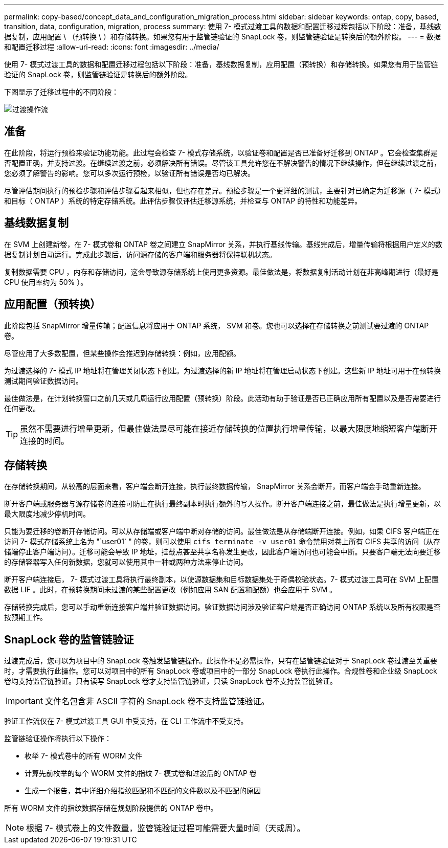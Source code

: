 ---
permalink: copy-based/concept_data_and_configuration_migration_process.html 
sidebar: sidebar 
keywords: ontap, copy, based, transition, data, configuration, migration, process 
summary: 使用 7- 模式过渡工具的数据和配置迁移过程包括以下阶段：准备，基线数据复制，应用配置 \ （预转换 \ ）和存储转换。如果您有用于监管链验证的 SnapLock 卷，则监管链验证是转换后的额外阶段。 
---
= 数据和配置迁移过程
:allow-uri-read: 
:icons: font
:imagesdir: ../media/


[role="lead"]
使用 7- 模式过渡工具的数据和配置迁移过程包括以下阶段：准备，基线数据复制，应用配置（预转换）和存储转换。如果您有用于监管链验证的 SnapLock 卷，则监管链验证是转换后的额外阶段。

下图显示了迁移过程中的不同阶段：

image::../media/transition_operational_flow.gif[过渡操作流]



== 准备

在此阶段，将运行预检来验证功能功能。此过程会检查 7- 模式存储系统，以验证卷和配置是否已准备好迁移到 ONTAP 。它会检查集群是否配置正确，并支持过渡。在继续过渡之前，必须解决所有错误。尽管该工具允许您在不解决警告的情况下继续操作，但在继续过渡之前，您必须了解警告的影响。您可以多次运行预检，以验证所有错误是否均已解决。

尽管评估期间执行的预检步骤和评估步骤看起来相似，但也存在差异。预检步骤是一个更详细的测试，主要针对已确定为迁移源（ 7- 模式）和目标（ ONTAP ）系统的特定存储系统。此评估步骤仅评估迁移源系统，并检查与 ONTAP 的特性和功能差异。



== 基线数据复制

在 SVM 上创建新卷，在 7- 模式卷和 ONTAP 卷之间建立 SnapMirror 关系，并执行基线传输。基线完成后，增量传输将根据用户定义的数据复制计划自动运行。完成此步骤后，访问源存储的客户端和服务器将保持联机状态。

复制数据需要 CPU ，内存和存储访问，这会导致源存储系统上使用更多资源。最佳做法是，将数据复制活动计划在非高峰期进行（最好是 CPU 使用率约为 50% ）。



== 应用配置（预转换）

此阶段包括 SnapMirror 增量传输；配置信息将应用于 ONTAP 系统， SVM 和卷。您也可以选择在存储转换之前测试要过渡的 ONTAP 卷。

尽管应用了大多数配置，但某些操作会推迟到存储转换：例如，应用配额。

为过渡选择的 7- 模式 IP 地址将在管理关闭状态下创建。为过渡选择的新 IP 地址将在管理启动状态下创建。这些新 IP 地址可用于在预转换测试期间验证数据访问。

最佳做法是，在计划转换窗口之前几天或几周运行应用配置（预转换）阶段。此活动有助于验证是否已正确应用所有配置以及是否需要进行任何更改。


TIP: 虽然不需要进行增量更新，但最佳做法是尽可能在接近存储转换的位置执行增量传输，以最大限度地缩短客户端断开连接的时间。



== 存储转换

在存储转换期间，从较高的层面来看，客户端会断开连接，执行最终数据传输， SnapMirror 关系会断开，而客户端会手动重新连接。

断开客户端或服务器与源存储卷的连接可防止在执行最终副本时执行额外的写入操作。断开客户端连接之前，最佳做法是执行增量更新，以最大限度地减少停机时间。

只能为要迁移的卷断开存储访问。可以从存储端或客户端中断对存储的访问。最佳做法是从存储端断开连接。例如，如果 CIFS 客户端正在访问 7- 模式存储系统上名为 "`user01` " 的卷，则可以使用 `cifs terminate -v user01` 命令禁用对卷上所有 CIFS 共享的访问（从存储端停止客户端访问）。迁移可能会导致 IP 地址，挂载点甚至共享名称发生更改，因此客户端访问也可能会中断。只要客户端无法向要迁移的存储容器写入任何新数据，您就可以使用其中一种或两种方法来停止访问。

断开客户端连接后， 7- 模式过渡工具将执行最终副本，以使源数据集和目标数据集处于奇偶校验状态。7- 模式过渡工具可在 SVM 上配置数据 LIF 。此时，在预转换期间未过渡的某些配置更改（例如应用 SAN 配置和配额）也会应用于 SVM 。

存储转换完成后，您可以手动重新连接客户端并验证数据访问。验证数据访问涉及验证客户端是否正确访问 ONTAP 系统以及所有权限是否按预期工作。



== SnapLock 卷的监管链验证

过渡完成后，您可以为项目中的 SnapLock 卷触发监管链操作。此操作不是必需操作，只有在监管链验证对于 SnapLock 卷过渡至关重要时，才需要执行此操作。您可以对项目中的所有 SnapLock 卷或项目中的一部分 SnapLock 卷执行此操作。合规性卷和企业级 SnapLock 卷均支持监管链验证。只有读写 SnapLock 卷才支持监管链验证，只读 SnapLock 卷不支持监管链验证。


IMPORTANT: 文件名包含非 ASCII 字符的 SnapLock 卷不支持监管链验证。

验证工作流仅在 7- 模式过渡工具 GUI 中受支持，在 CLI 工作流中不受支持。

监管链验证操作将执行以下操作：

* 枚举 7- 模式卷中的所有 WORM 文件
* 计算先前枚举的每个 WORM 文件的指纹 7- 模式卷和过渡后的 ONTAP 卷
* 生成一个报告，其中详细介绍指纹匹配和不匹配的文件数以及不匹配的原因


所有 WORM 文件的指纹数据存储在规划阶段提供的 ONTAP 卷中。


NOTE: 根据 7- 模式卷上的文件数量，监管链验证过程可能需要大量时间（天或周）。
